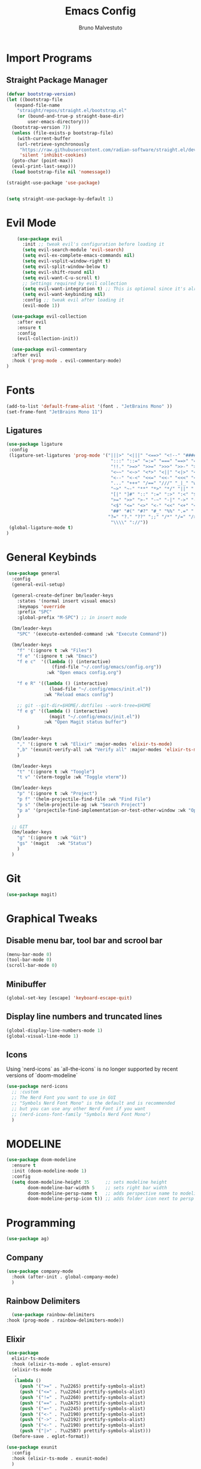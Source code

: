 #+TITLE: Emacs Config
#+AUTHOR: Bruno Malvestuto
#+DESCRIPTION: My personal emacs config
#+STARTUP: showeverything
#+OPTIONS: toc:2

* Import Programs

** Straight Package Manager
#+begin_src emacs-lisp
  (defvar bootstrap-version)
  (let ((bootstrap-file
	 (expand-file-name
	  "straight/repos/straight.el/bootstrap.el"
	  (or (bound-and-true-p straight-base-dir)
	      user-emacs-directory)))
	(bootstrap-version 7))
    (unless (file-exists-p bootstrap-file)
      (with-current-buffer
	  (url-retrieve-synchronously
	   "https://raw.githubusercontent.com/radian-software/straight.el/develop/install.el"
	   'silent 'inhibit-cookies)
	(goto-char (point-max))
	(eval-print-last-sexp)))
    (load bootstrap-file nil 'nomessage))

  (straight-use-package 'use-package)


  (setq straight-use-package-by-default 1)
#+end_src

* Evil Mode

#+begin_src emacs-lisp
      (use-package evil
        :init ;; tweak evil's configuration before loading it
        (setq evil-search-module 'evil-search)
        (setq evil-ex-complete-emacs-commands nil)
        (setq evil-vsplit-window-right t)
        (setq evil-split-window-below t)
        (setq evil-shift-round nil)
        (setq evil-want-C-u-scroll t)
        ;; Settings required by evil collection
        (setq evil-want-integration t) ;; This is optional since it's already set to t by default.
        (setq evil-want-keybinding nil)
        :config ;; tweak evil after loading it
        (evil-mode 1))

    (use-package evil-collection
      :after evil
      :ensure t
      :config
      (evil-collection-init))

    (use-package evil-commentary
    :after evil
    :hook ('prog-mode . evil-commentary-mode)
  )
#+end_src

* Fonts

#+begin_src emacs-lisp
  (add-to-list 'default-frame-alist '(font . "JetBrains Mono" ))
  (set-frame-font "JetBrains Mono 11")
#+end_src

** Ligatures

#+begin_src emacs-lisp
(use-package ligature
 :config
 (ligature-set-ligatures 'prog-mode '("|||>" "<|||" "<==>" "<!--" "####" "~~>" "***" "||=" "||>"
                                       ":::" "::=" "=:=" "===" "==>" "=!=" "=>>" "=<<" "=/=" "!=="
                                       "!!." ">=>" ">>=" ">>>" ">>-" ">->" "->>" "-->" "---" "-<<"
                                       "<~~" "<~>" "<*>" "<||" "<|>" "<$>" "<==" "<=>" "<=<" "<->"
                                       "<--" "<-<" "<<=" "<<-" "<<<" "<+>" "</>" "###" "#_(" "..<"
                                       "..." "+++" "/==" "///" "_|_" "www" "&&" "^=" "~~" "~@" "~="
                                       "~>" "~-" "**" "*>" "*/" "||" "|}" "|]" "|=" "|>" "|-" "{|"
                                       "[|" "]#" "::" ":=" ":>" ":<" "$>" "==" "=>" "!=" "!!" ">:"
                                       ">=" ">>" ">-" "-~" "-|" "->" "--" "-<" "<~" "<*" "<|" "<:"
                                       "<$" "<=" "<>" "<-" "<<" "<+" "</" "#{" "#[" "#:" "#=" "#!"
                                       "##" "#(" "#?" "#_" "%%" ".=" ".-" ".." ".?" "+>" "++" "?:"
                                      "?=" "?." "??" ";;" "/*" "/=" "/>" "//" "__" "~~" "(*" "*)"
                                       "\\\\" "://"))
 (global-ligature-mode t)
)
#+end_src

* General Keybinds
#+begin_src emacs-lisp
  (use-package general
    :config
    (general-evil-setup)

    (general-create-definer bm/leader-keys
      :states '(normal insert visual emacs)
      :keymaps 'override
      :prefix "SPC"
      :global-prefix "M-SPC") ;; in insert mode

    (bm/leader-keys
      "SPC" '(execute-extended-command :wk "Execute Command"))

    (bm/leader-keys
      "f" '(:ignore t :wk "Files")
      "f e" '(:ignore t :wk "Emacs")
      "f e c"  '((lambda () (interactive)
                   (find-file "~/.config/emacs/config.org")) 
                 :wk "Open emacs config.org")

      "f e R" '((lambda () (interactive)
                  (load-file "~/.config/emacs/init.el"))
                :wk "Reload emacs config")

      ;; git --git-dir=$HOME/.dotfiles --work-tree=$HOME
      "f e g" '((lambda () (interactive)
                  (magit "~/.config/emacs/init.el"))
                :wk "Open Magit status buffer")
      )

    (bm/leader-keys
      "," '(:ignore t :wk "Elixir" :major-modes 'elixir-ts-mode)
      ",b" '(exunit-verify-all :wk "Verify all" :major-modes 'elixir-ts-mode)
      )

    (bm/leader-keys
      "t" '(:ignore t :wk "Toogle")
      "t v" '(vterm-toggle :wk "Toggle vterm"))

    (bm/leader-keys
      "p" '(:ignore t :wk "Project")
      "p f" '(helm-projectile-find-file :wk "Find File")
      "p s" '(helm-projectile-ag :wk "Search Project")
      "p a" '(projectile-find-implementation-or-test-other-window :wk "Open Test or Implementation")
      )

    ;; GIT
    (bm/leader-keys
      "g" '(:ignore t :wk "Git")
      "gs" '(magit   :wk "Status")
      )
    )
#+end_src

* Git

#+begin_src emacs-lisp
(use-package magit)
#+end_src

* Graphical Tweaks
** Disable menu bar, tool bar and scrool bar
#+begin_src emacs-lisp
(menu-bar-mode 0)
(tool-bar-mode 0)
(scroll-bar-mode 0)
#+end_src

** Minibuffer
#+begin_src emacs-lisp
(global-set-key [escape] 'keyboard-escape-quit)
#+end_src

** Display line numbers and truncated lines

#+begin_src emacs-lisp
(global-display-line-numbers-mode 1)
(global-visual-line-mode 1)
#+end_src

** Icons

Using `nerd-icons` as `all-the-icons` is no longer supported by recent versions of `doom-modeline`

#+begin_src emacs-lisp
(use-package nerd-icons
  ;; :custom
  ;; The Nerd Font you want to use in GUI
  ;; "Symbols Nerd Font Mono" is the default and is recommended
  ;; but you can use any other Nerd Font if you want
  ;; (nerd-icons-font-family "Symbols Nerd Font Mono")
  )
#+end_src


* MODELINE
#+begin_src emacs-lisp
(use-package doom-modeline
  :ensure t
  :init (doom-modeline-mode 1)
  :config
  (setq doom-modeline-height 35      ;; sets modeline height
        doom-modeline-bar-width 5    ;; sets right bar width
        doom-modeline-persp-name t   ;; adds perspective name to modeline
        doom-modeline-persp-icon t)) ;; adds folder icon next to persp name

#+end_src

* Programming 

#+begin_src emacs-lisp
(use-package ag)
#+end_src

** Company
#+begin_src  emacs-lisp
  (use-package company-mode
    :hook (after-init . global-company-mode)
    )
#+end_src

** Rainbow Delimiters
#+begin_src emacs-lisp
    (use-package rainbow-delimiters
  :hook (prog-mode . rainbow-delimiters-mode))
#+end_src

** Elixir
#+begin_src emacs-lisp
  (use-package
    elixir-ts-mode
    :hook (elixir-ts-mode . eglot-ensure)
    (elixir-ts-mode
     .
     (lambda ()
       (push '(">=" . ?\u2265) prettify-symbols-alist)
       (push '("<=" . ?\u2264) prettify-symbols-alist)
       (push '("!=" . ?\u2260) prettify-symbols-alist)
       (push '("==" . ?\u2A75) prettify-symbols-alist)
       (push '("=~" . ?\u2245) prettify-symbols-alist)
       (push '("<-" . ?\u2190) prettify-symbols-alist)
       (push '("->" . ?\u2192) prettify-symbols-alist)
       (push '("<-" . ?\u2190) prettify-symbols-alist)
       (push '("|>" . ?\u25B7) prettify-symbols-alist)))
    (before-save . eglot-format))

  (use-package exunit
    :config
    :hook (elixir-ts-mode . exunit-mode)
    )

  (use-package mix
    :config
    (add-hook 'elixir-ts-mode-hook 'mix-minor-mode))


 #+end_src

** Tree Sitter
#+begin_src emacs-lisp
  (use-package emacs
    :when (treesit-available-p)
    :config

    (setq treesit-language-source-alist
          '((heex "https://github.com/phoenixframework/tree-sitter-heex")
            (elixir "https://github.com/elixir-lang/tree-sitter-elixir"))) 

    (mapc #'treesit-install-language-grammar (mapcar #'car treesit-language-source-alist))

    (add-to-list 'major-mode-remap-alist
     '((elixir-mode . elixir-ts-mode)))
    )
#+end_src

** Eglot
#+begin_src emacs-lisp
  (use-package
    eglot
    :ensure nil
    :config
    (add-to-list 'eglot-server-programs '(elixir-ts-mode "~/.local/bin/language_server.sh")))
#+end_src


* Projectile
#+begin_src emacs-lisp
  (use-package projectile)
#+end_src

** Helm Projetile
#+begin_src emacs-lisp
  (use-package helm-projectile
    :after projectile)

  (use-package helm-ag
    :after helm)
#+end_src

* ORG Mode
** Enabling Org bullets
#+begin_src emacs-lisp
  (add-hook 'org-mode-hook 'org-indent-mode)
  (use-package org-bullets)
  (add-hook 'org-mode-hook (lambda () (org-bullets-mode 1)))
#+end_src

** ORG Tempo
#+begin_src emacs-lisp
(require 'org-tempo)
#+end_src

**  TOC
#+begin_src emacs-lisp
(use-package toc-org
    :commands toc-org-enable
    :init (add-hook 'org-mode-hook 'toc-org-enable))
#+end_src

* Term
** Vterm

#+begin_src emacs-lisp
(use-package vterm
:config
(setq shell-file-name "/bin/zsh"
      vterm-max-scrollback 5000))
#+end_src
** Vterm Toggle

#+begin_src emacs-lisp
(use-package vterm-toggle
  :after vterm
  :config
  ;; When running programs in Vterm and in 'normal' mode, make sure that ESC
  ;; kills the program as it would in most standard terminal programs.
  (evil-define-key 'normal vterm-mode-map (kbd "<escape>") 'vterm--self-insert)
  (setq vterm-toggle-fullscreen-p nil)
  (setq vterm-toggle-scope 'project)
  (add-to-list 'display-buffer-alist
               '((lambda (buffer-or-name _)
                     (let ((buffer (get-buffer buffer-or-name)))
                       (with-current-buffer buffer
                         (or (equal major-mode 'vterm-mode)
                             (string-prefix-p vterm-buffer-name (buffer-name buffer))))))
                  (display-buffer-reuse-window display-buffer-at-bottom)
                  ;;(display-buffer-reuse-window display-buffer-in-direction)
                  ;;display-buffer-in-direction/direction/dedicated is added in emacs27
                  ;;(direction . bottom)
                  ;;(dedicated . t) ;dedicated is supported in emacs27
                  (reusable-frames . visible)
                  (window-height . 0.4))))
#+end_src

* Themes
** Doom themes
#+begin_src emacs-lisp
  (use-package doom-themes
  :ensure t
  :config
  ;; Global settings (defaults)
  (setq doom-themes-enable-bold t    ; if nil, bold is universally disabled
        doom-themes-enable-italic t) ; if nil, italics is universally disabled

  (load-theme 'doom-one t)

  ;; Enable flashing mode-line on errors
  (doom-themes-visual-bell-config)
  ;; Enable custom neotree theme (all-the-icons must be installed!)
  (doom-themes-neotree-config)
  ;; or for treemacs users
  (setq doom-themes-treemacs-theme "doom-atom") ; use "doom-colors" for less minimal icon theme
  (doom-themes-treemacs-config)
  ;; Corrects (and improves) org-mode's native fontification.
  (doom-themes-org-config))
#+end_src

* Which Key
#+begin_src emacs-lisp
    (use-package which-key
      :init
      (which-key-mode 1)
    :config
    (setq which-key-min-display-lines 6)
     )
#+end_src

